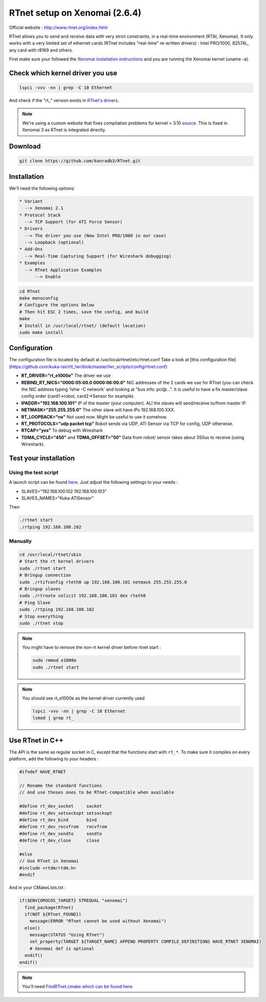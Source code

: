 RTnet setup on Xenomai (2.6.4)
======

Official website : http://www.rtnet.org/index.html

RTnet allows you to send and receive data with very strict constraints, in a real-time environment (RTAI, Xenomai). It only works with a very limited set of ethernet cards (RTnet includes "real-time" re-written drivers) : Intel PRO/1000, 82574L, any card with r8169 and others.

First make sure your followed the `Xenomai installation instructions <https://github.com/kuka-isir/rtt_lwr/wiki/Xenomai-Setup/>`_ and you are running the Xenomai kernel (uname -a).

Check which kernel driver you use
---------------------------------

.. code-block:: bash

    lspci -vvv -nn | grep -C 10 Ethernet

And check if the "rt_" version exists in `RTnet's drivers <https://github.com/konradb3/RTnet/tree/master/drivers/>`_.

.. note::

    We're using a custom website that fixes compilation problems for kernel > 3.10 `source <http://sourceforge.net/p/rtnet/mailman/message/33151881//>`_.
    This is fixed in Xenomai 3 as RTnet is integrated directly.

Download
--------

.. code-block:: bash

    git clone https://github.com/konradb3/RTnet.git


Installation
------------

We'll need the following options:

.. code-block:: bash

    * Variant
      --> Xenomai 2.1
    * Protocol Stack
      --> TCP Support (for ATI Force Sensor)
    * Drivers
      --> The driver you use (New Intel PRO/1000 in our case)
      --> Loopback (optional)
    * Add-Ons
      --> Real-Time Capturing Support (for Wireshark debugging)
    * Examples
      --> RTnet Application Examples
          --> Enable


.. code-block:: bash

    cd RTnet
    make menuconfig
    # Configure the options below
    # Then hit ESC 2 times, save the config, and build
    make
    # Install in /usr/local/rtnet/ (default location)
    sudo make install

Configuration
-------------

The configuration file is located by default at /usr/local/rtnet/etc/rtnet.conf
Take a look at [this configuration file](https://github.com/kuka-isir/rtt_lwr/blob/master/lwr_scripts/config/rtnet.conf)

* **RT_DRIVER="rt_e1000e"** The driver we use
* **REBIND_RT_NICS="0000:05:00.0 0000:06:00.0"** NIC addresses of the 2 cards we use for RTnet (you can check the NIC address typing 'lshw -C network' and looking at "bus info: pci@...". It is useful to have a fix master/slave config order (card1->robot, card2->Sensor for example).
* **IPADDR="192.168.100.101"** IP of the master (your computer). ALl the slaves will send/receive to/from master IP.
* **NETMASK="255.255.255.0"** The other slave will have IPs 192.168.100.XXX.
* **RT_LOOPBACK="no"** Not used now. Might be useful to use it somehow.
* **RT_PROTOCOLS="udp packet tcp"** Robot sends via UDP, ATI Sensor via TCP for config, UDP otherwise.
* **RTCAP="yes"** To debug with Wireshark
* **TDMA_CYCLE="450"** and **TDMA_OFFSET="50"** Data from robot/ sensor takes about 350us to receive (using Wireshark).


Test your installation
----------------------

Using the test script
~~~~~~~~~~~~~~~~

A launch script can be found `here <https://github.com/kuka-isir/rtt_lwr/blob/master/lwr_scripts/scripts/rtnet/>`_.
Just adjust the following settings to your needs :

* SLAVES="192.168.100.102 192.168.100.103"
* SLAVES_NAMES="Kuka ATISensor"

Then

.. code-block:: bash

    ./rtnet start
    ./rtping 192.168.100.102

Manually
~~~~~~~~~

.. code-block:: bash

    cd /usr/local/rtnet/sbin
    # Start the rt kernel drivers
    sudo ./rtnet start
    # Bringup connection
    sudo ./rtifconfig rteth0 up 192.168.100.101 netmask 255.255.255.0
    # Bringup slaves
    sudo ./rtroute solicit 192.168.100.101 dev rteth0
    # Ping Slave
    sudo ./rtping 192.168.100.102
    # Stop everything
    sudo ./rtnet stop


.. note::

    You might have to remove the non-rt kernel driver before rtnet start :

    .. code-block:: bash

        sudo rmmod e1000e
        sudo ./rtnet start

.. note::

    You should see rt_e1000e as the kernel driver currently used

    .. code-block:: bash

        lspci -vvv -nn | grep -C 10 Ethernet
        lsmod | grep rt_


Use RTnet in C++
----------------

The API is the same as regular socket in C, except that the functions start with ``rt_*``.
To make sure it compiles on every platform, add the following to your headers :

.. code-block:: cpp

    #ifndef HAVE_RTNET

    // Rename the standard functions
    // And use theses ones to be RTnet-compatible when available

    #define rt_dev_socket     socket
    #define rt_dev_setsockopt setsockopt
    #define rt_dev_bind       bind
    #define rt_dev_recvfrom   recvfrom
    #define rt_dev_sendto     sendto
    #define rt_dev_close      close

    #else
    // Use RTnet in Xenomai
    #include <rtdm/rtdm.h>
    #endif

And in your CMakeLists.txt :

.. code-block:: cmake

    if($ENV{OROCOS_TARGET} STREQUAL "xenomai")
      find_package(RTnet)
      if(NOT ${RTnet_FOUND})
        message(ERROR "RTnet cannot be used without Xenomai")
      else()
        message(STATUS "Using RTnet")
        set_property(TARGET ${TARGET_NAME} APPEND PROPERTY COMPILE_DEFINITIONS HAVE_RTNET XENOMAI)
        # Xenomai def is optional
      endif()
    endif()


.. note:: You'll need `FindRTnet.cmake which can be found here <https://github.com/kuka-isir/ati_sensor/tree/master/cmake/Modules>`_.
